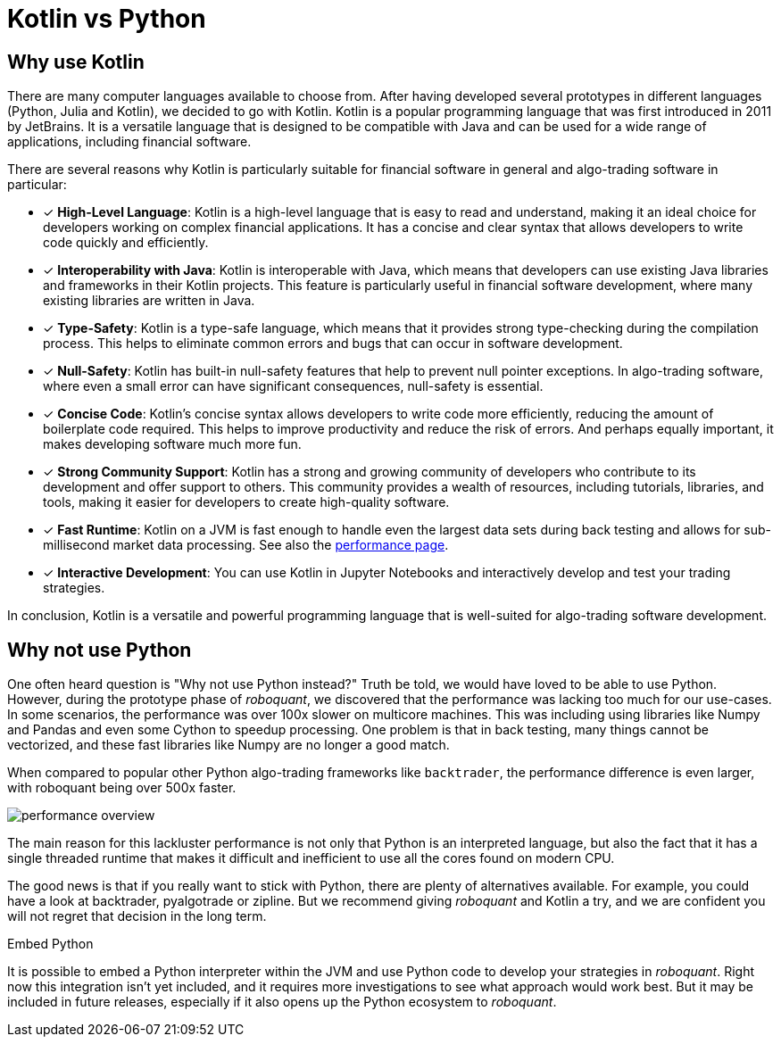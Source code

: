 = Kotlin vs Python
:icons: font
:source-highlighter: rouge
:jbake-date: 2021-06-10
:jbake-heading: testing leads to failure, and failure leads to understanding
:intro: Before starting developing roboquant, we prototyped several solutions. If you want to find out why we settled on Kotlin, read this article.

== Why use Kotlin
There are many computer languages available to choose from. After having developed several prototypes in different languages (Python, Julia and Kotlin), we decided to go with Kotlin. Kotlin is a popular programming language that was first introduced in 2011 by JetBrains. It is a versatile language that is designed to be compatible with Java and can be used for a wide range of applications, including financial software.

There are several reasons why Kotlin is particularly suitable for financial software in general and algo-trading software in particular:

* [x] *High-Level Language*: Kotlin is a high-level language that is easy to read and understand, making it an ideal choice for developers working on complex financial applications. It has a concise and clear syntax that allows developers to write code quickly and efficiently.
* [x] *Interoperability with Java*: Kotlin is interoperable with Java, which means that developers can use existing Java libraries and frameworks in their Kotlin projects. This feature is particularly useful in financial software development, where many existing libraries are written in Java.
* [x] *Type-Safety*: Kotlin is a type-safe language, which means that it provides strong type-checking during the compilation process. This helps to eliminate common errors and bugs that can occur in software development.
* [x] *Null-Safety*: Kotlin has built-in null-safety features that help to prevent null pointer exceptions. In algo-trading software, where even a small error can have significant consequences, null-safety is essential.
* [x] *Concise Code*: Kotlin's concise syntax allows developers to write code more efficiently, reducing the amount of boilerplate code required. This helps to improve productivity and reduce the risk of errors. And perhaps equally important, it makes developing software much more fun.
* [x] *Strong Community Support*: Kotlin has a strong and growing community of developers who contribute to its development and offer support to others. This community provides a wealth of resources, including tutorials, libraries, and tools, making it easier for developers to create high-quality software.
* [x] *Fast Runtime*: Kotlin on a JVM is fast enough to handle even the largest data sets during back testing and allows for sub-millisecond market data processing. See also the xref:performance.adoc[performance page].
* [x] *Interactive Development*: You can use Kotlin in Jupyter Notebooks and interactively develop and test your trading strategies.

In conclusion, Kotlin is a versatile and powerful programming language that is well-suited for algo-trading software development.

== Why not use Python
One often heard question is "Why not use Python instead?" Truth be told, we would have loved to be able to use Python. However, during the prototype phase of _roboquant_, we discovered that the performance was lacking too much for our use-cases. In some scenarios, the performance was over 100x slower on multicore machines. This was including using libraries like Numpy and Pandas and even some Cython to speedup processing. One problem is that in back testing, many things cannot be vectorized, and these fast libraries like Numpy are no longer a good match.

When compared to popular other Python algo-trading frameworks like `backtrader`, the performance difference is even larger, with roboquant being over 500x faster.

image::performance_overview.png[]

The main reason for this lackluster performance is not only that Python is an interpreted language, but also the fact that it has a single threaded runtime that makes it difficult and inefficient to use all the cores found on modern CPU.

The good news is that if you really want to stick with Python, there are plenty of alternatives available. For example, you could have a look at backtrader, pyalgotrade or zipline. But we recommend giving _roboquant_ and Kotlin a try, and we are confident you will not regret that decision in the long term.

.Embed Python
****
It is possible to embed a Python interpreter within the JVM and use Python code to develop your strategies in _roboquant_. Right now this integration isn't yet included, and it requires more investigations to see what approach would work best. But it may be included in future releases, especially if it also opens up the Python ecosystem to _roboquant_.
****